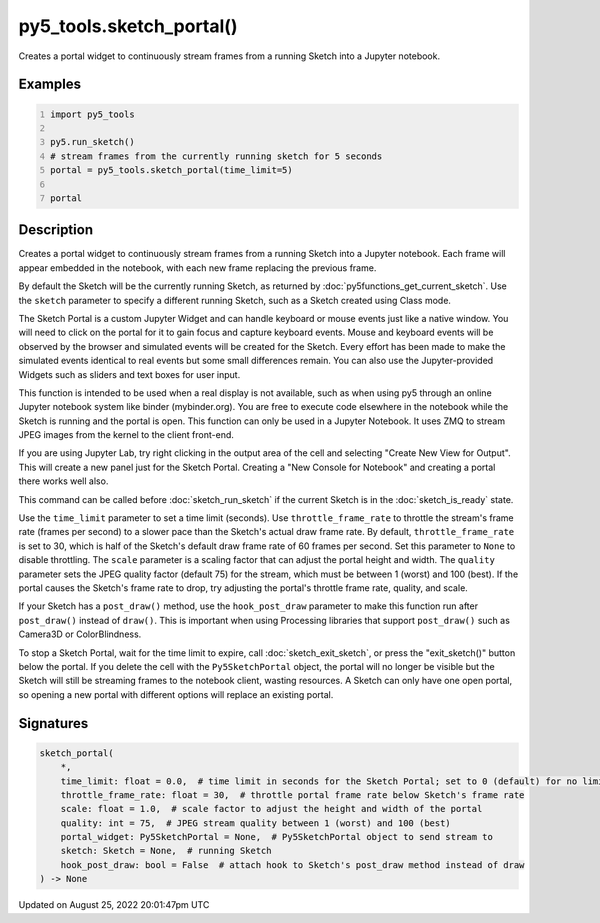 py5_tools.sketch_portal()
=========================

Creates a portal widget to continuously stream frames from a running Sketch into a Jupyter notebook.

Examples
--------

.. raw:: html

    <div class="example-table">

.. raw:: html

    <div class="example-row"><div class="example-cell-image">

.. raw:: html

    </div><div class="example-cell-code">

.. code:: python
    :number-lines:

    import py5_tools

    py5.run_sketch()
    # stream frames from the currently running sketch for 5 seconds
    portal = py5_tools.sketch_portal(time_limit=5)

    portal

.. raw:: html

    </div></div>

.. raw:: html

    </div>

Description
-----------

Creates a portal widget to continuously stream frames from a running Sketch into a Jupyter notebook. Each frame will appear embedded in the notebook, with each new frame replacing the previous frame.

By default the Sketch will be the currently running Sketch, as returned by :doc:`py5functions_get_current_sketch`. Use the ``sketch`` parameter to specify a different running Sketch, such as a Sketch created using Class mode.

The Sketch Portal is a custom Jupyter Widget and can handle keyboard or mouse events just like a native window. You will need to click on the portal for it to gain focus and capture keyboard events. Mouse and keyboard events will be observed by the browser and simulated events will be created for the Sketch. Every effort has been made to make the simulated events identical to real events but some small differences remain. You can also use the Jupyter-provided Widgets such as sliders and text boxes for user input.

This function is intended to be used when a real display is not available, such as when using py5 through an online Jupyter notebook system like binder (mybinder.org). You are free to execute code elsewhere in the notebook while the Sketch is running and the portal is open. This function can only be used in a Jupyter Notebook. It uses ZMQ to stream JPEG images from the kernel to the client front-end.

If you are using Jupyter Lab, try right clicking in the output area of the cell and selecting "Create New View for Output". This will create a new panel just for the Sketch Portal. Creating a "New Console for Notebook" and creating a portal there works well also.

This command can be called before :doc:`sketch_run_sketch` if the current Sketch is in the :doc:`sketch_is_ready` state.

Use the ``time_limit`` parameter to set a time limit (seconds). Use ``throttle_frame_rate`` to throttle the stream's frame rate (frames per second) to a slower pace than the Sketch's actual draw frame rate. By default, ``throttle_frame_rate`` is set to 30, which is half of the Sketch's default draw frame rate of 60 frames per second. Set this parameter to ``None`` to disable throttling. The ``scale`` parameter is a scaling factor that can adjust the portal height and width. The ``quality`` parameter sets the JPEG quality factor (default 75) for the stream, which must be between 1 (worst) and 100 (best). If the portal causes the Sketch's frame rate to drop, try adjusting the portal's throttle frame rate, quality, and scale.

If your Sketch has a ``post_draw()`` method, use the ``hook_post_draw`` parameter to make this function run after ``post_draw()`` instead of ``draw()``. This is important when using Processing libraries that support ``post_draw()`` such as Camera3D or ColorBlindness.

To stop a Sketch Portal, wait for the time limit to expire, call :doc:`sketch_exit_sketch`, or press the "exit_sketch()" button below the portal. If you delete the cell with the ``Py5SketchPortal`` object, the portal will no longer be visible but the Sketch will still be streaming frames to the notebook client, wasting resources. A Sketch can only have one open portal, so opening a new portal with different options will replace an existing portal.

Signatures
------

.. code:: python

    sketch_portal(
        *,
        time_limit: float = 0.0,  # time limit in seconds for the Sketch Portal; set to 0 (default) for no limit
        throttle_frame_rate: float = 30,  # throttle portal frame rate below Sketch's frame rate
        scale: float = 1.0,  # scale factor to adjust the height and width of the portal
        quality: int = 75,  # JPEG stream quality between 1 (worst) and 100 (best)
        portal_widget: Py5SketchPortal = None,  # Py5SketchPortal object to send stream to
        sketch: Sketch = None,  # running Sketch
        hook_post_draw: bool = False  # attach hook to Sketch's post_draw method instead of draw
    ) -> None
Updated on August 25, 2022 20:01:47pm UTC

